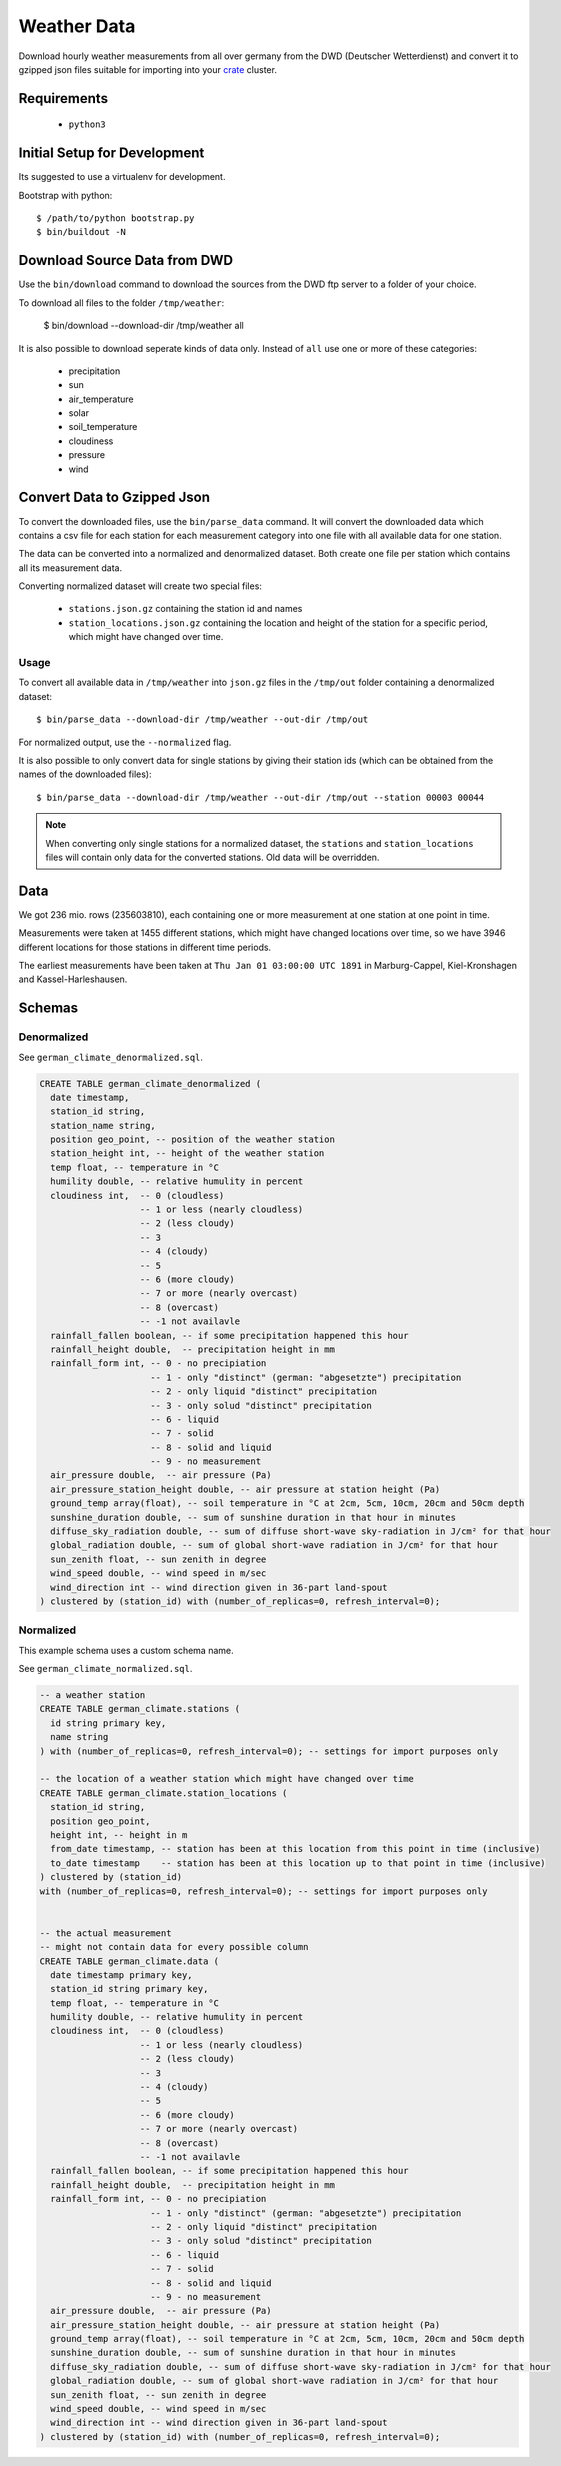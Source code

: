 ============
Weather Data
============

Download hourly weather measurements from all over germany from the
DWD (Deutscher Wetterdienst) and convert it to gzipped json files suitable
for importing into your `crate`_ cluster.

Requirements
============

 * ``python3``

Initial Setup for Development
=============================

Its suggested to use a virtualenv for development.

Bootstrap with python::

    $ /path/to/python bootstrap.py
    $ bin/buildout -N

Download Source Data from DWD
=============================

Use the ``bin/download`` command to download the sources from the DWD ftp server
to a folder of your choice.

To download all files to the folder ``/tmp/weather``:

    $ bin/download --download-dir /tmp/weather all

It is also possible to download seperate kinds of data only. Instead of ``all``
use one or more of these categories:

    * precipitation
    * sun
    * air_temperature
    * solar
    * soil_temperature
    * cloudiness
    * pressure
    * wind


Convert Data to Gzipped Json
============================

To convert the downloaded files, use the ``bin/parse_data`` command.
It will convert the downloaded data which contains a csv file for each station for each
measurement category into one file with all available data for one station.

The data can be converted into a normalized and denormalized dataset.
Both create one file per station which contains all its measurement data.

Converting normalized dataset will create two special files:

 * ``stations.json.gz`` containing the station id and names
 * ``station_locations.json.gz`` containing the location and height of the station
   for a specific period, which might have changed over time.

Usage
-----

To convert all available data in ``/tmp/weather`` into ``json.gz`` files in the ``/tmp/out`` folder
containing a denormalized dataset::

    $ bin/parse_data --download-dir /tmp/weather --out-dir /tmp/out

For normalized output, use the ``--normalized`` flag.

It is also possible to only convert data for single stations by giving their
station ids (which can be obtained from the names of the downloaded files)::

    $ bin/parse_data --download-dir /tmp/weather --out-dir /tmp/out --station 00003 00044

.. note::

    When converting only single stations for a normalized dataset, the ``stations``
    and ``station_locations`` files will contain only data for the converted stations.
    Old data will be overridden.

Data
====

We got 236 mio. rows (235603810), each containing one or more measurement at one station
at one point in time.

Measurements were taken at 1455 different stations, which might have changed locations
over time, so we have 3946 different locations for those stations in different time periods.

The earliest measurements have been taken at ``Thu Jan 01 03:00:00 UTC 1891``
in Marburg-Cappel, Kiel-Kronshagen and Kassel-Harleshausen.

Schemas
=======

Denormalized
------------

See ``german_climate_denormalized.sql``.

.. code-block:: sql

    CREATE TABLE german_climate_denormalized (
      date timestamp,
      station_id string,
      station_name string,
      position geo_point, -- position of the weather station
      station_height int, -- height of the weather station
      temp float, -- temperature in °C
      humility double, -- relative humulity in percent
      cloudiness int,  -- 0 (cloudless)
                       -- 1 or less (nearly cloudless)
                       -- 2 (less cloudy)
                       -- 3
                       -- 4 (cloudy)
                       -- 5
                       -- 6 (more cloudy)
                       -- 7 or more (nearly overcast)
                       -- 8 (overcast)
                       -- -1 not availavle
      rainfall_fallen boolean, -- if some precipitation happened this hour
      rainfall_height double,  -- precipitation height in mm
      rainfall_form int, -- 0 - no precipiation
                         -- 1 - only "distinct" (german: "abgesetzte") precipitation
                         -- 2 - only liquid "distinct" precipitation
                         -- 3 - only solud "distinct" precipitation
                         -- 6 - liquid
                         -- 7 - solid
                         -- 8 - solid and liquid
                         -- 9 - no measurement
      air_pressure double,  -- air pressure (Pa)
      air_pressure_station_height double, -- air pressure at station height (Pa)
      ground_temp array(float), -- soil temperature in °C at 2cm, 5cm, 10cm, 20cm and 50cm depth
      sunshine_duration double, -- sum of sunshine duration in that hour in minutes
      diffuse_sky_radiation double, -- sum of diffuse short-wave sky-radiation in J/cm² for that hour
      global_radiation double, -- sum of global short-wave radiation in J/cm² for that hour
      sun_zenith float, -- sun zenith in degree
      wind_speed double, -- wind speed in m/sec
      wind_direction int -- wind direction given in 36-part land-spout
    ) clustered by (station_id) with (number_of_replicas=0, refresh_interval=0);


Normalized
----------

This example schema uses a custom schema name.

See ``german_climate_normalized.sql``.

.. code-block:: sql

    -- a weather station
    CREATE TABLE german_climate.stations (
      id string primary key,
      name string
    ) with (number_of_replicas=0, refresh_interval=0); -- settings for import purposes only

    -- the location of a weather station which might have changed over time
    CREATE TABLE german_climate.station_locations (
      station_id string,
      position geo_point,
      height int, -- height in m
      from_date timestamp, -- station has been at this location from this point in time (inclusive)
      to_date timestamp    -- station has been at this location up to that point in time (inclusive)
    ) clustered by (station_id)
    with (number_of_replicas=0, refresh_interval=0); -- settings for import purposes only


    -- the actual measurement
    -- might not contain data for every possible column
    CREATE TABLE german_climate.data (
      date timestamp primary key,
      station_id string primary key,
      temp float, -- temperature in °C
      humility double, -- relative humulity in percent
      cloudiness int,  -- 0 (cloudless)
                       -- 1 or less (nearly cloudless)
                       -- 2 (less cloudy)
                       -- 3
                       -- 4 (cloudy)
                       -- 5
                       -- 6 (more cloudy)
                       -- 7 or more (nearly overcast)
                       -- 8 (overcast)
                       -- -1 not availavle
      rainfall_fallen boolean, -- if some precipitation happened this hour
      rainfall_height double,  -- precipitation height in mm
      rainfall_form int, -- 0 - no precipiation
                         -- 1 - only "distinct" (german: "abgesetzte") precipitation
                         -- 2 - only liquid "distinct" precipitation
                         -- 3 - only solud "distinct" precipitation
                         -- 6 - liquid
                         -- 7 - solid
                         -- 8 - solid and liquid
                         -- 9 - no measurement
      air_pressure double,  -- air pressure (Pa)
      air_pressure_station_height double, -- air pressure at station height (Pa)
      ground_temp array(float), -- soil temperature in °C at 2cm, 5cm, 10cm, 20cm and 50cm depth
      sunshine_duration double, -- sum of sunshine duration in that hour in minutes
      diffuse_sky_radiation double, -- sum of diffuse short-wave sky-radiation in J/cm² for that hour
      global_radiation double, -- sum of global short-wave radiation in J/cm² for that hour
      sun_zenith float, -- sun zenith in degree
      wind_speed double, -- wind speed in m/sec
      wind_direction int -- wind direction given in 36-part land-spout
    ) clustered by (station_id) with (number_of_replicas=0, refresh_interval=0);


.. _crate: https://crate.io

